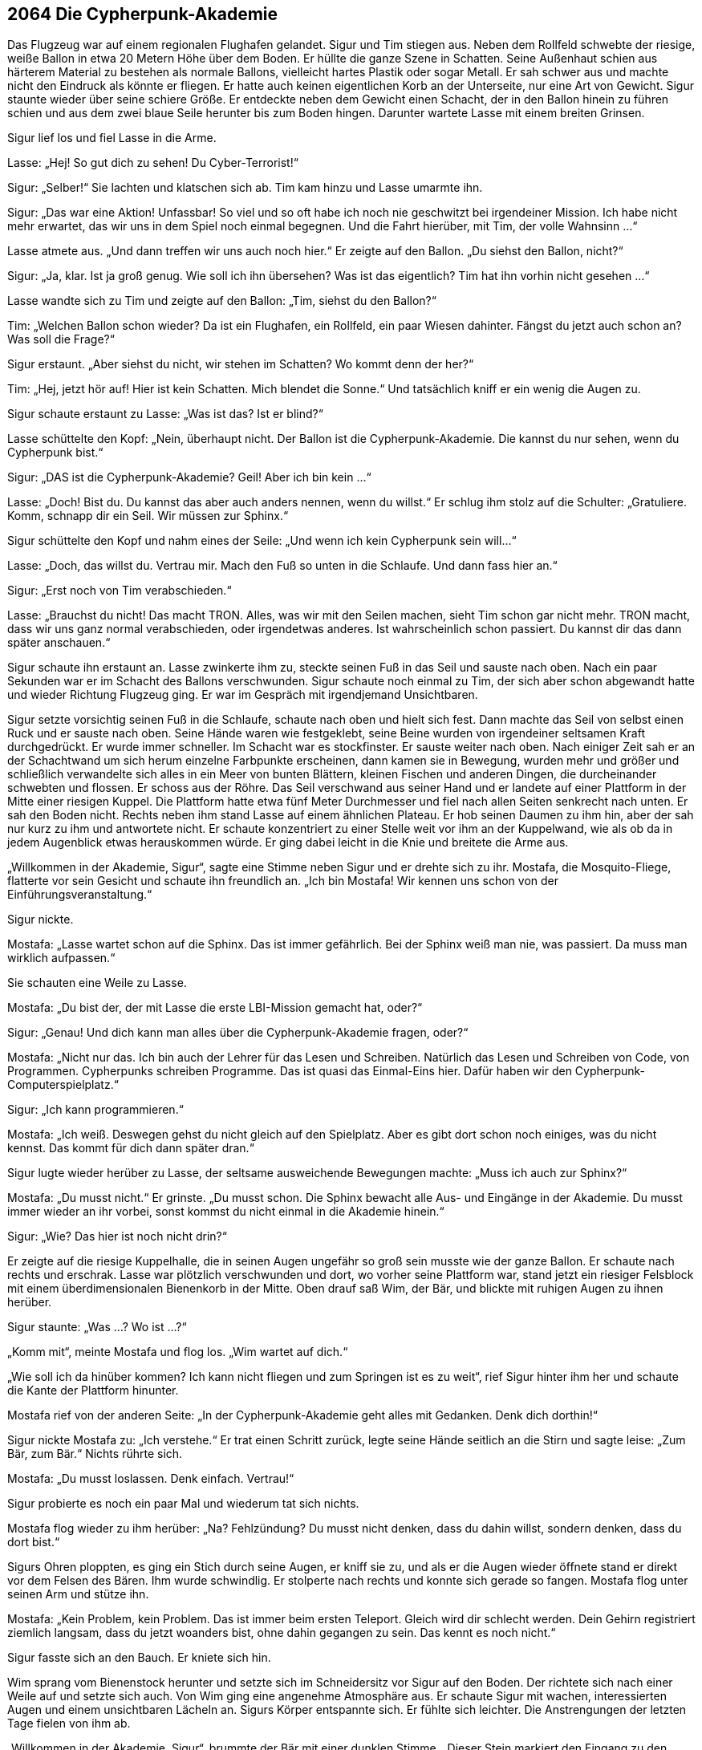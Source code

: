 == [big-number]#2064# Die Cypherpunk-Akademie

[text-caps]#Das Flugzeug war# auf einem regionalen Flughafen gelandet.
Sigur und Tim stiegen aus.
Neben dem Rollfeld schwebte der riesige, weiße Ballon in etwa 20 Metern Höhe über dem Boden.
Er hüllte die ganze Szene in Schatten.
Seine Außenhaut schien aus härterem Material zu bestehen als normale Ballons, vielleicht hartes Plastik oder sogar Metall.
Er sah schwer aus und machte nicht den Eindruck als könnte er fliegen.
Er hatte auch keinen eigentlichen Korb an der Unterseite, nur eine Art von Gewicht.
Sigur staunte wieder über seine schiere Größe.
Er entdeckte neben dem Gewicht einen Schacht, der in den Ballon hinein zu führen schien und aus dem zwei blaue Seile herunter bis zum Boden hingen.
Darunter wartete Lasse mit einem breiten Grinsen.

Sigur lief los und fiel Lasse in die Arme.

Lasse: „Hej!
So gut dich zu sehen!
Du Cyber-Terrorist!“

Sigur: „Selber!“ Sie lachten und klatschen sich ab.
Tim kam hinzu und Lasse umarmte ihn.

Sigur: „Das war eine Aktion!
Unfassbar!
So viel und so oft habe ich noch nie geschwitzt bei irgendeiner Mission.
Ich habe nicht mehr erwartet, das wir uns in dem Spiel noch einmal begegnen.
Und die Fahrt hierüber, mit Tim, der volle Wahnsinn ...“

Lasse atmete aus.
„Und dann treffen wir uns auch noch hier.“ Er zeigte auf den Ballon.
„Du siehst den Ballon, nicht?“

Sigur: „Ja, klar.
Ist ja groß genug.
Wie soll ich ihn übersehen?
Was ist das eigentlich?
Tim hat ihn vorhin nicht gesehen ...“

Lasse wandte sich zu Tim und zeigte auf den Ballon: „Tim, siehst du den Ballon?“

Tim: „Welchen Ballon schon wieder?
Da ist ein Flughafen, ein Rollfeld, ein paar Wiesen dahinter.
Fängst du jetzt auch schon an?
Was soll die Frage?“

Sigur erstaunt.
„Aber siehst du nicht, wir stehen im Schatten?
Wo kommt denn der her?“

Tim: „Hej, jetzt hör auf!
Hier ist kein Schatten.
Mich blendet die Sonne.“ Und tatsächlich kniff er ein wenig die Augen zu.

Sigur schaute erstaunt zu Lasse: „Was ist das?
Ist er blind?“

Lasse schüttelte den Kopf: „Nein, überhaupt nicht.
Der Ballon ist die Cypherpunk-Akademie.
Die kannst du nur sehen, wenn du Cypherpunk bist.“

Sigur: „DAS ist die Cypherpunk-Akademie?
Geil!
Aber ich bin kein ...“

Lasse: „Doch!
Bist du.
Du kannst das aber auch anders nennen, wenn du willst.“ Er schlug ihm stolz auf die Schulter: „Gratuliere.
Komm, schnapp dir ein Seil.
Wir müssen zur Sphinx.“

Sigur schüttelte den Kopf und nahm eines der Seile: „Und wenn ich kein Cypherpunk sein will...“

Lasse: „Doch, das willst du.
Vertrau mir.
Mach den Fuß so unten in die Schlaufe.
Und dann fass hier an.“

Sigur: „Erst noch von Tim verabschieden.“

Lasse: „Brauchst du nicht!
Das macht TRON.
Alles, was wir mit den Seilen machen, sieht Tim schon gar nicht mehr.
TRON macht, dass wir uns ganz normal verabschieden, oder irgendetwas anderes.
Ist wahrscheinlich schon passiert.
Du kannst dir das dann später anschauen.“

Sigur schaute ihn erstaunt an.
Lasse zwinkerte ihm zu, steckte seinen Fuß in das Seil und sauste nach oben.
Nach ein paar Sekunden war er im Schacht des Ballons verschwunden.
Sigur schaute noch einmal zu Tim, der sich aber schon abgewandt hatte und wieder Richtung Flugzeug ging.
Er war im Gespräch mit irgendjemand Unsichtbaren.

Sigur setzte vorsichtig seinen Fuß in die Schlaufe, schaute nach oben und hielt sich fest.
Dann machte das Seil von selbst einen Ruck und er sauste nach oben.
Seine Hände waren wie festgeklebt, seine Beine wurden von irgendeiner seltsamen Kraft durchgedrückt.
Er wurde immer schneller.
Im Schacht war es stockfinster.
Er sauste weiter nach oben.
Nach einiger Zeit sah er an der Schachtwand um sich herum einzelne Farbpunkte erscheinen, dann kamen sie in Bewegung, wurden mehr und größer und schließlich verwandelte sich alles in ein Meer von bunten Blättern, kleinen Fischen und anderen Dingen, die durcheinander schwebten und flossen.
Er schoss aus der Röhre.
Das Seil verschwand aus seiner Hand und er landete auf einer Plattform in der Mitte einer riesigen Kuppel.
Die Plattform hatte etwa fünf Meter Durchmesser und fiel nach allen Seiten senkrecht nach unten.
Er sah den Boden nicht.
Rechts neben ihm stand Lasse auf einem ähnlichen Plateau.
Er hob seinen Daumen zu ihm hin, aber der sah nur kurz zu ihm und antwortete nicht.
Er schaute konzentriert zu einer Stelle weit vor ihm an der Kuppelwand, wie als ob da in jedem Augenblick etwas herauskommen würde.
Er ging dabei leicht in die Knie und breitete die Arme aus.

„Willkommen in der Akademie, Sigur“, sagte eine Stimme neben Sigur und er drehte sich zu ihr.
Mostafa, die Mosquito-Fliege, flatterte vor sein Gesicht und schaute ihn freundlich an.
„Ich bin Mostafa!
Wir kennen uns schon von der Einführungsveranstaltung.“

Sigur nickte.

Mostafa: „Lasse wartet schon auf die Sphinx.
Das ist immer gefährlich.
Bei der Sphinx weiß man nie, was passiert.
Da muss man wirklich aufpassen.“

Sie schauten eine Weile zu Lasse.

Mostafa: „Du bist der, der mit Lasse die erste LBI-Mission gemacht hat, oder?“

Sigur: „Genau! Und dich kann man alles über die Cypherpunk-Akademie fragen, oder?“

Mostafa: „Nicht nur das. Ich bin auch der Lehrer für das Lesen und Schreiben.
Natürlich das Lesen und Schreiben von Code, von Programmen.
Cypherpunks schreiben Programme.
Das ist quasi das Einmal-Eins hier.
Dafür haben wir den Cypherpunk-Computerspielplatz.“

Sigur: „Ich kann programmieren.“

Mostafa: „Ich weiß.
Deswegen gehst du nicht gleich auf den Spielplatz.
Aber es gibt dort schon noch einiges, was du nicht kennst.
Das kommt für dich dann später dran.“

Sigur lugte wieder herüber zu Lasse, der seltsame ausweichende Bewegungen machte: „Muss ich auch zur Sphinx?“

Mostafa: „Du musst nicht.“ Er grinste.
„Du musst schon.
Die Sphinx bewacht alle Aus- und Eingänge in der Akademie.
Du musst immer wieder an ihr vorbei, sonst kommst du nicht einmal in die Akademie hinein.“

Sigur: „Wie?
Das hier ist noch nicht drin?“

Er zeigte auf die riesige Kuppelhalle, die in seinen Augen ungefähr so groß sein musste wie der ganze Ballon.
Er schaute nach rechts und erschrak.
Lasse war plötzlich verschwunden und dort, wo vorher seine Plattform war, stand jetzt ein riesiger Felsblock mit einem überdimensionalen Bienenkorb in der Mitte.
Oben drauf saß Wim, der Bär, und blickte mit ruhigen Augen zu ihnen herüber.

Sigur staunte: „Was …?
Wo ist …?“

„Komm mit“, meinte Mostafa und flog los.
„Wim wartet auf dich.“

„Wie soll ich da hinüber kommen?
Ich kann nicht fliegen und zum Springen ist es zu weit“, rief Sigur hinter ihm her und schaute die Kante der Plattform hinunter.

Mostafa rief von der anderen Seite: „In der Cypherpunk-Akademie geht alles mit Gedanken.
Denk dich dorthin!“

Sigur nickte Mostafa zu: „Ich verstehe.“
Er trat einen Schritt zurück, legte seine Hände seitlich an die Stirn und sagte leise: „Zum Bär, zum Bär.“ Nichts rührte sich.

Mostafa: „Du musst loslassen.
Denk einfach.
Vertrau!“

Sigur probierte es noch ein paar Mal und wiederum tat sich nichts.

Mostafa flog wieder zu ihm herüber: „Na?
Fehlzündung?
Du musst nicht denken, dass du dahin willst, sondern denken, dass du dort bist.“

Sigurs Ohren ploppten, es ging ein Stich durch seine Augen, er kniff sie zu, und als er die Augen wieder öffnete stand er direkt vor dem Felsen des Bären.
Ihm wurde schwindlig.
Er stolperte nach rechts und konnte sich gerade so fangen.
Mostafa flog unter seinen Arm und stütze ihn.

Mostafa: „Kein Problem, kein Problem.
Das ist immer beim ersten Teleport.
Gleich wird dir schlecht werden.
Dein Gehirn registriert ziemlich langsam, dass du jetzt woanders bist, ohne dahin gegangen zu sein.
Das kennt es noch nicht.“

Sigur fasste sich an den Bauch.
Er kniete sich hin.

Wim sprang vom Bienenstock herunter und setzte sich im Schneidersitz vor Sigur auf den Boden.
Der richtete sich nach einer Weile auf und setzte sich auch.
Von Wim ging eine angenehme Atmosphäre aus.
Er schaute Sigur mit wachen, interessierten Augen und einem unsichtbaren Lächeln an.
Sigurs Körper entspannte sich.
Er fühlte sich leichter.
Die Anstrengungen der letzten Tage fielen von ihm ab.

„Willkommen in der Akademie, Sigur“, brummte der Bär mit einer dunklen Stimme. „Dieser Stein markiert den Eingang zu den Ebenen-Inseln.
Du wirst sehen, warum sie so heißen.
Es gibt elf davon.“

Sigur: „Elf? So viele wie Grundgedanken?“

Wim: „Genau.
Und über der elften Ebene schwebt mein Garten.
Das ist das Ziel.
Es wird eine Weile dauern, bis du dahin kommst.
Die Aufgabe ist, den Weg dorthin zu finden, oder eigentlich, ihn zu bauen.

Es ist eine Art Gedankenweg, Verbindungen von einem Gedanken zum nächsten, mit vielen Abzweigungen.
Abzweigungen sind Widersprüche und ihre Auflösung.
Man kann alles in der Welt aus verschiedenen Richtungen anschauen, zum Beispiel einen Baum.
Der sieht von einer Seite ganz anders aus, als von einer anderen.
Das widerspricht sich.
Aber es ist trotzdem derselbe Baum.
Genauso ist das mit Gedanken.
Menschen streiten sich oft, nur weil sie ein und denselben Gedanken von zwei verschiedenen Richtungen aus anschauen.
Wenn du in einer Stadt auf einer Insel einen Gedanken findest, wirst du zuerst dessen Widersprüche auflösen, dann neue Widersprüche finden und am Ende eigene Gedanken hinzufügen, zu denen andere Cypherpunks dann Widersprüche und Auflösungen finden werden.
Es ist eine Art von Kreislauf.
Die besten Widersprüche, Auflösungen und Gedanken bleiben.
Die anderen verschwinden nach einiger Zeit wieder.
Auf diese Weise verändern die Cypherpunks, die den Weg suchen, die Ebenen-Inseln fortwährend.
Und zu dieser Welt ist hier der Eingang.“

Sigur nickte. Er schaute sich um.

Sigur: „Wo?“

Wim: „Bist du bereit?“

Sigur: „Hinein zu gehen?
Ja!“

Wim: „Bist du bereit für das, was kommt.“

Sigur: „Was kommt denn?“

Wim: „Das, was kommt, das kommt.
Schau dich um!
Stelle fest, dass nichts Gefährliches um dich herum ist, nichts, das dein Leben bedroht.“

Sigur schaute sich um, schüttelte den Kopf.

Wim: „Wenn sich irgendetwas unsicher anfühlt, fokussiere darauf.“

Sigur: „Nichts.“

Wim: „Frage dich: Hast du alles, was du brauchst.
Gibt es etwas, auf das du wartest, das nötig ist, bevor du weiter machen kannst?
Muss du etwas wissen? Oder klären?
Oder kannst du einfach hier sein, so wie du bist?“

Sigur schloss seine Augen und atmete ruhig.
Er nickte.

Wim: „Gehe mit deinem Bewusstsein an einen Platz hinter deinen Augen.“

Wim: „Verweile dort für einen Moment.“

Wim: „Nein, bleib dort.
Geh nicht weg.“

Wim: „Jetzt geh ein wenig tiefer.“

Wim: „Es ist nichts Gefährliches um dich herum.“

Wim: „Geh langsam weiter herunter und sieh, wo du Widerstand fühlst.
Hals … Brust … Bauch … Beine.
Dann zurück zur Brust und durch die Arme.
Wieder zurück zum Kopf an den Ausgangspunkt.“ Er wartete einige Augenblicke.
„Jetzt gehe dahin, wo du am meisten Widerstand gespürt hast.“

Wim: „Bleib da für eine Minute.“

Nach einer Minute sagte Wim: „Okay.“

Sigur schaute Wim an.
„Wozu ist das gut?“

Wim: „Nicht weggehen.
Bleib in dem Gefühl.
Das ist Vorbereitung für das, was jetzt kommt.“

Sigur: „Was kommt jetzt?“

Aber Wim war schon verschwunden, der Bienenkorb auch, auch Sigurs Plattform war weg.
Die ganze Kuppel änderte sich in atemberaubender Geschwindigkeit.
Sigur stand instinktiv auf und machte einen Schritt zurück.
Er schaute nach allen Seiten.
Er stand jetzt auf einer Felsen-Ebene, die nach allen Seiten bis zur Kuppel reichte.
Alles wurde dunkler, bekam schärfere Kanten und Umrisse und plötzlich hörte man in der ganzen Kuppel ein düsteres Grollen.
Der ganze Raum erzitterte, dann stand auf einmal ein riesiger, kreisförmiger Bereich der Kuppel in Flammen.
Sigur starrte dorthin.
Manche Flammen schlugen weit in die Kuppel hinein.
Urplötzlich schoss aus der Mitte des Kreises mit hoher Geschwindigkeit eine dunkle Gestalt mit Vogelkopf und gewaltigen Schwingen heraus und flog nach oben zum Kuppeldach, dann von dort direkt auf Sigur zu.
Sie ließ etwa ein Dutzend eiförmige, brennende Gebilde Richtung Sigur fliegen.
Er warf sich auf den Boden, drehte sich zur Seite und konnte gerade so vermeiden, getroffen zu werden.
Die Sphinx landete etwa zwanzig Meter vor ihm auf dem Boden und wurde größer und größer und größer, bis sie etwa ein Drittel der Höhe der Kuppel einnahm.

Sigur sagte leise: „Die Sphinx!“

Sie beugte sich zu ihm herunter und fragte mit lauter, grollender Stimme:

„WER BIST DU, DASS DU ES WAGST, VOR MICH ZU TRETEN?“

Sigur richtete sich auf und antwortete, ohne zu zögern: „Ein Mensch!“ Er wusste, dass er schnell antworten musste.

Die Sphinx lies ihre Flügel hochflattern und schrie in Schmerzen auf.
Dann sammelte sie ihre Kräfte und legte die Flügel an.
Sie war ein wenig geschrumpft und schaute Sigur dunkler und strenger an.

Sphinx: „WAS WILLST DU HINTER DIESER PFORTE TUN?“

Sigur: „Lernen.
Ich will lernen.“

Die Sphinx schrie zum zweiten Mal markerschütternd auf.
Sigur schaute sie hochkonzentriert an.
Immer wenn er „richtig“ antworten würde, würde sie an Kraft verlieren, und wütender werden.
„Richtig“ hieß, aus ihrer Sicht richtig.
Das war wichtig, das hatte ihm Lasse gesagt.
Die Sphinx wähnte sich im Besitz der ganzen Weisheit der Welt, der vollständigen Wahrheit.
Um die Sphinx zu besiegen, musste man verstehen, wie sie dachte.

Die Sphinx beruhigte sich wieder, beugte sich zu Sigur und drehte dabei drohend ihren Kopf hin und her:

Sphinx: „WELCHE TUGEND BRAUCHST DU HIER AM MEISTEN?“

Sigur: “Gerechtigkeitsliebe“

„Das war einfach“, dachte Sigur, „Die Feinde des Internets im Jahr 2026 waren darauf aus, die Welt zu spalten, in Menschen, die in Wohlstand lebten und solchen, die für sie arbeiten sollten.
In solche, die unterdrückten und in solche die unterdrückt wurden, in solche die in Sicherheit lebten und in solche, die ständig in Gefahr waren.“

Der Schrei der Sphinx wurde immer mehr zu einem Aufjaulen.
Ihre Augen wurden düsterer, sie begann deutlich an Kraft zu verlieren, ihre Flügel wurden steifer, sie schrumpfte weiter.

Sphinx: „WAS IST STÄRKER ALS ALLE GEHEIMDIENSTE UND ARMEEN UND UNTERNEHMEN DIESER WELT?“

Sigur stutzte einen kurzen Moment.
Es hatte es einmal gewusst.
Es war ihm entfallen.
Aber es war so einfach gewesen.
Was war das?
Er konzentrierte sich.
Die Sphinx begann sich aufzuplustern.

Sigur: „Die Jugend!“ Er atmete aus.
Das war knapp.
Man musste innerhalb von drei Sekunden antworten, sonst war es zu spät.

Die Sphinx jaulte laut auf und fluchte donnerend: „Hurensohn!
Taugenichts!
Dummkopf!“ Sie rauschte mit ihren Flügeln.

Sphinx: „WAS TUST DU, WENN DU VERSAGST?“

Sigur: „Ich kann nicht versagen. Wenn ich Fehler mache, lerne ich, wenn ich keine Fehler mache, freue ich mich.“

Die Sphinx seufzte, laut und kläglich.
Ihr Stimme wurde brüchig.
Sie zitterte leicht.

Sphinx: „DU WIRST DICH HIER VERLIEREN!“

Sigur nickte deutlich.

„Und genau das will ich!“, sagte er mit einem breiten Grinsen.

Eine dunkle, warme Stimme erklang aus dem Hintergrund:

TRON: „Sage es noch einmal anders.“

Sigur ernster: „Ich will mich verlieren, um mich zu finden.“

Ein klägliches Krächzen kam aus dem Schnabel der Sphinx.
Sie kauerte auf dem Boden und wandte sich vor Schmerzen.
Dann richtete sie sich mit letzter Kraft wieder auf.

Sphinx: „DU KANNST GEGEN MICH NICHT GEWINNEN.“

Das war eine Trickfrage.
Das Wort „gegen“ war das Entscheidende.
Sigur sagte triumphierend: „Aber ich kann gewinnen. Immer wieder!“

Er sprang von seinem Podest, lief auf die Sphinx zu, die zu Stein erstarrt war, und gab ihr einen Tritt.
Alles zerbröselte zu Staub und wurde nach und nach von einem aufkommenden Wind herausgetragen.

Die ganze Halle änderte sich wieder.
Um ihn herum erschienen ungeheuer dicke, matt glänzende Eichen mit herabhängenden Lianen, viele andere Bäume, moosbewachsene Steine, die ihn anzuschauen schienen, und direkt vor ihm ein kleiner, spiegelnder Teich mit dichtem Buschwerk darum herum und einem schwebenden Nebel darüber, der ein eigenes Leben zu haben schien.
Alles um Sigur herum verwandelte sich in einen Zauberwald.
Verschiedenste, sonderbarste Tiere krochen, flogen oder krabbelten umher.
Er entdeckte eine wunderschöne, große, giftig aussehende Lotusblume, nicht weit von ihm auf einer Lichtung.
Nichts von alldem war chaotisch.
Alles schien eine seltsame Ordnung zu haben, jede Bewegung verriet ihren Sinn.
Sigur blickte sich um, er staunte, fürchtete sich ein wenig.
Von hinten sagte eine klare, weiche Stimme: „Sigur!“ Er drehte sich um und vor ihm saß auf einem Baumstumpf Tin, die Eule.

Sigur verneigte sich.

Tin: „Auch ich heiße dich herzlich Willkommen.
Lasse wartet schon auf dich im Cypherpunk Café."

Sigur: „Ist das der Zauberwald?
Warum bin ich jetzt hier gelandet?
Ich stand gerade noch vor dem Eingang zu den Ebenen-Inseln.“

Tin: „Der Zauberwald ist der Ort, wo alle vergangenen Gedanken und Entscheidungen aufbewahrt werden.
Du kannst hier Rätsel lösen und Antworten auf Fragen finden.
Für die Ebenen-Inseln brauchst du den Zauberwald wegen der Nahrung, die in ihm wächst.
Solche zum Beispiel.“

Tin zeigte auf einen Baum, an dem lustig geformte, blaue und rosa Früchte hingen.

„Du kannst sie nicht pflücken, du musst das Rätsel des Baumes lösen, dann bekommst du von ihm immer wieder Früchte, die du auf den Ebenen-Inseln brauchen wirst.
Das Wichtigste hier im Zauberwald sind aber Denkfehler, vor allem die Denkfehler, die alle oder die allermeisten Menschen einer Zeit oder einer Gegend in sich tragen.
Sie sehen so aus.“

Tin zeigte auf die Lichtung mit der Lotusblume.

„Wenn du sie berührst, dann erscheint über der Blüte, was sie ist.“

Tin schickte eine Libelle zur Lotusblume.
Über ihr erschien eine Schrift aus Blütenstaub, die seltsam leuchtete.

****
....
Man muss sich anpassen, um im Leben etwas zu erreichen, um
erfolgreich zu sein. Und alles, was man nicht macht, weil
man sich anpasst, das muss man ersetzen. Zum Beispiel dadurch,
viel Geld zu haben, das schönste Haus, die aufregendsten Reisen,
zu machen oder irgendetwas anderes Spannendes oder Schönes.
....
****

„Auf den Ebenen-Inseln wirst du einen Menschen finden, auf den dieser Gedankenfehler passt.
Es passt ja für fast alle Menschen dieser Zeit, aber bei diesem einen ist es ganz besonders deutlich.
Er oder sie sucht nach dem Gedanken und du kannst ihm oder ihr dann den Gedanken schenken, dann wirst du dafür etwas bekommen.“

Die Libelle flog durch die Schrift hindurch und sie verschwand.
Gleichzeitig öffnete Sigur instinktiv seine Hand und auf ihr erschien ein kleines, quadratisches, bunt bemaltes Blättchen.
Er schaute es an und überlegte, wo er es aufbewahren könnte.

Tin: „Denke einfach: Das ist meins. Dann verschwindet es in deinem unsichtbaren Rucksack.“

Das Blättchen verschwand aus Sigurs Hand.

Tin „Es gibt hier viele davon.
Um in den Garten von Wim zu kommen, musst du alle finden und verschenken.
Aber aber es gibt hier nicht nur falsche Gedanken.
Es gibt auch vieles, das man einfach so entdecken kann.
Siehst du den Moderhaufen dahinten?“

Sigur nickte.

Tin: „Mit weißem Schimmel darunter und giftigem, stinkenden Matsch, in dem nichts wachsen kann.“

Sigur blickte auf den Haufen.

Tin: „Das ist eine Beziehung zwischen zwei Menschen, die viel gestritten und sich gegenseitig zu Dingen gezwungen haben, die sie nicht tun wollten.
Sie haben sich gefühlsmäßig sehr stark ineinander verwickelt, wollten sich gegenseitig ändern.
Und sie haben das nie aufgeräumt.“

Sigur schauderte bei dem Anblick. Sein Blick wandte sich zu einem dürren Gestrüpp, das daneben lag.

Tin: „Der Dornenbusch hier?
Das waren Wortgefechte, Diskussionen.
Alles stirbt, wenn man es nur mit fremden Worten betrachtet.
Deswegen wirst du hier in der Akademie deine eigenen Worte für die Dinge machen.
Es hilft nicht, wenn du wiederholst, was ein anderer gesagt hat.
Du wirst lernen, alles von verschiedenen Seiten aus zu sehen und zu Gedanken zu kommen, die lebendig sind, statt nur Worte zu haben.
Es gibt nicht die Wahrheit, es gibt nur Wahres.
Die widersprüchlichsten Dinge können wahr sein.“

Sigur: „Lasse meinte, das hier wäre die Weisheit.“

Tin sagte: „Weisheit ist Vergangenheit.
Liebe ist Zukunft.“

Sigur nickte.

Tin: „Ich sehe, du willst jetzt schnell vorangehen … Aber du bist noch nicht bereit.
… du musst auch noch an den Ebenen-Sphinxen vorbei.“

Sigur: „Ich weiß, Tin.
Die Ebenen-Sphinxen.
Ich bin bereit.“

Tin: „Du bist bereit?“

Sigur: „Ich bin bereit!“ Er stellte sich aufrecht vor sie.

Tin musterte ihn mit besorgten Augen.

Tin: „Auf welche Ebene willst du?“

Sigur: „Auf welcher Ebene ist Lasse?“

Tin: „Auf Ebene 4.“

Sigur: „Dann auf Ebene 4!“

Tin nickte: „So soll es sein.
Ebene 1: Freie Software, Verschlüsselung, dezentrale Dienste und alles andere, was jeder Macht der Welt standhalten kann.“

Sigur nickte zurück: „Ich kenne die 11 Grundgedanken der Cypherpunks.“

Tin: „Ich weiß, ich weiß.
Ebene 1 wird dir geschenkt.“ Sie warf einen bunt leuchtenden Glasball in die Luft, der fortschwebte und nach einer Zeit in Tausende von kleinen Stäubchen in allen Farben zerfiel.
Sigur bestaunte sie lachend.

Sie sah Sigur an: “Ebene 2: Lebensideale: Gerechtigkeit, Offenheit, Gleichheit, Brüderlichkeit, und alles andere, was uns als Menschen erhebt.“

Sigur nickte: „Freiheit, andere Anteil haben lassen ...“

Tin: „Ebene 2 … wird dir ebenfalls geschenkt.
Das ist sehr selten, dass zwei Ebenen geschenkt werden. Du kannst sie natürlich jederzeit besuchen und erforschen.“ Sie warf eine andersfarbige Kugel in die Luft, die auch zerstob.

Sigur lächelte.
Seine Augen strahlten.

Tin: „Ebene 3: Das Dagegen-Sein überwinden, und alles andere, was die Grenzen zwischen Menschen aufhebt.“

Sigur nickte.

Tin: „Ebene 3: Die Ebenen-Sphinx wartet auf dich.
Bist du bereit?“ Sie schaute ihn eindringlich an.

Sigur: „Ja.“

Tin flatterte mit ihren Flügeln und in einem Blitz verschwand der Zaubergarten und Sigur fand sich in einem Kerker ohne Fenster wieder.
Überall grob gehauene, feuchte Steine, von Mörtel zusammengehalten, viel Moos und ein strohbedeckter Steinboden.
Es roch scharf nach Fäkalien.
Sigur hielt sich die Nase zu.
Er schaute sich verwundert um.
Das kannte er nicht.
Davon hatte ihm Lasse nicht erzählt.
Er dachte nach, lief herum, schaute die Wände an.
Das einzige Licht kam von einer winzigen Gittertüre mit massiven Eisenstäben an einem Ende des Raumes.
Sie war gerade so groß, dass er durch sie herauskriechen könnte, wenn sie denn offen wäre.
Er prüfte die massiven Scharniere, fand aber keine Schwachstelle, sogar das Schloss fehlte.
Das Gitter war festgeschweißt.
Er umfasste die Stäbe, rüttelte daran.
Unmöglich sie auch nur einen Millimeter zu bewegen.
Er rief laut den daran anschließenden Gang hinunter.
Keine Antwort.
Er versuchte sich ins Cypherpunk-Café zu denken, zurück zum Bären, in den Zaubergarten, aber nichts geschah.
Dann fasste er sich mit beiden Händen an den Kopf: „Oh nein!
Nicht Wunderlich, nicht Wunderlich.“

„Doch!“, sagte eine Stimme hinter ihm.
Sigur drehte sich um.
Eine kleine Ratte blickte ihn mit großen, scheuen Augen an.

Er hielt beide Hände vor sein Gesicht und dachte: „Oh, nein!
Ich bin kaum zehn Minuten hier und schon bei Wunderlich.
Lasse war in seiner ganzen Zeit erst zweimal bei ihm!“

Wunderlich: „Ja, ja.
Du hast großen Mist gebaut, du Cypherpunk!“
